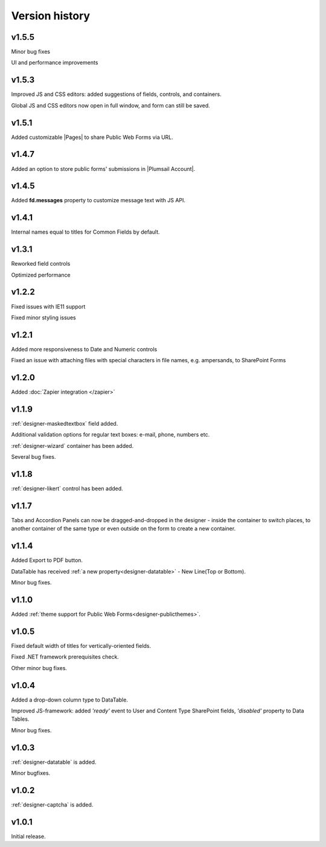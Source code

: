Version history
==================================================

v1.5.5
--------------------------------------------------
Minor bug fixes

UI and performance improvements

v1.5.3
--------------------------------------------------
Improved JS and CSS editors: added suggestions of fields, controls, and containers.

Global JS and CSS editors now open in full window, and form can still be saved.


v1.5.1
--------------------------------------------------
Added customizable |Pages| to share Public Web Forms via URL.


.. |Pages| raw:: html

   <a href="https://account.plumsail.com/forms/pages" target="_blank">Pages</a>


v1.4.7
--------------------------------------------------
Added an option to store public forms' submissions in |Plumsail Account|.

.. |Plumsail Account| raw:: html

   <a href="https://account.plumsail.com/forms/forms" target="_blank">Plumsail Account</a>


v1.4.5
--------------------------------------------------
Added **fd.messages** property to customize message text with JS API.

v1.4.1
--------------------------------------------------
Internal names equal to titles for Common Fields by default.

v1.3.1
--------------------------------------------------
Reworked field controls

Optimized performance

v1.2.2
--------------------------------------------------
Fixed issues with IE11 support

Fixed minor styling issues

v1.2.1
--------------------------------------------------
Added more responsiveness to Date and Numeric controls

Fixed an issue with attaching files with special characters in file names, e.g. ampersands, to SharePoint Forms

v1.2.0
--------------------------------------------------
Added :doc:`Zapier integration </zapier>`

v1.1.9
--------------------------------------------------
:ref:`designer-maskedtextbox` field added.

Additional validation options for regular text boxes: e-mail, phone, numbers etc.

:ref:`designer-wizard` container has been added.

Several bug fixes.

v1.1.8
--------------------------------------------------
:ref:`designer-likert` control has been added.

v1.1.7
--------------------------------------------------
Tabs and Accordion Panels can now be dragged-and-dropped in the designer - inside the container to switch places, 
to another container of the same type or even outside on the form to create a new container.

v1.1.4
--------------------------------------------------
Added Export to PDF button.

DataTable has received :ref:`a new property<designer-datatable>` - New Line(Top or Bottom).

Minor bug fixes.

v1.1.0
--------------------------------------------------
Added :ref:`theme support for Public Web Forms<designer-publicthemes>`.

v1.0.5
--------------------------------------------------
Fixed default width of titles for vertically-oriented fields.

Fixed .NET framework prerequisites check.

Other minor bug fixes.

v1.0.4
--------------------------------------------------
Added a drop-down column type to DataTable.

Improved JS-framework: added *'ready'* event to User and Content Type SharePoint fields, *'disabled'* property to Data Tables.

Minor bug fixes.

v1.0.3
--------------------------------------------------
:ref:`designer-datatable` is added.

Minor bugfixes.

v1.0.2
--------------------------------------------------
:ref:`designer-captcha` is added.

v1.0.1
--------------------------------------------------
Initial release.